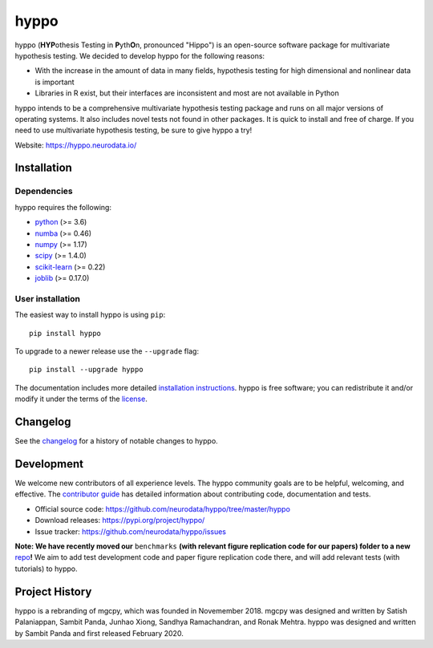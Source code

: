 .. -*- mode: rst -*-

hyppo
******

|CircleCI|_ |Codecov|_ |Netlify|_ |PythonVersion|_ |PyPi|_ |arXivshield|_

.. |CircleCI| image:: https://circleci.com/gh/neurodata/hyppo/tree/master.svg?style=shield&circle-token=:circle-token
.. _CircleCI: https://circleci.com/gh/neurodata/hyppo

.. |Codecov| image:: https://codecov.io/gh/neurodata/hyppo/branch/master/graph/badge.svg?token=a2TXyRVW0a
.. _Codecov: https://codecov.io/gh/neurodata/hyppo

.. |Netlify| image:: https://img.shields.io/netlify/e5242ebd-631e-4330-b43e-85e428dac66a
.. _`Netlify`: https://app.netlify.com/sites/hyppo/deploys

.. |PythonVersion| image:: https://img.shields.io/badge/python-3.6%20%7C%203.7%20%7C%203.8-blue
.. _PythonVersion: https://img.shields.io/badge/python-3.6%20%7C%203.7%20%7C%203.8-blue

.. |PyPi| image:: https://badge.fury.io/py/hyppo.svg
.. _PyPi: https://pypi.org/project/hyppo/

.. |arXivshield| image:: https://img.shields.io/badge/arXiv-1907.02088-red.svg?style=flat
.. _arXivshield: https://arxiv.org/abs/1907.02088

.. placeholder-for-doc-index

hyppo (\ **HYP**\ othesis Testing in **P**\ yth\ **O**\ n, pronounced "Hippo") is an open-source software package for multivariate hypothesis testing. We decided to develop hyppo for the following reasons:

* With the increase in the amount of data in many fields, hypothesis testing for high dimensional and nonlinear data is important
* Libraries in R exist, but their interfaces are inconsistent and most are not available in Python

hyppo intends to be a comprehensive multivariate hypothesis testing package and runs on all major versions of operating systems. It also includes novel tests not found in other packages. It is quick to install and free of charge. If you need to use multivariate hypothesis testing, be sure to give hyppo a try!

Website: https://hyppo.neurodata.io/

Installation
------------

Dependencies
=============

hyppo requires the following:

- `python <https://www.python.org/>`_ (>= 3.6)
- `numba <https://numba.pydata.org/>`_ (>= 0.46)
- `numpy <https://numpy.org/>`_  (>= 1.17)
- `scipy <https://docs.scipy.org/doc/scipy/reference/>`_ (>= 1.4.0)
- `scikit-learn <https://scikit-learn.org/stable/>`_ (>= 0.22)
- `joblib <https://joblib.readthedocs.io/en/latest/>`_ (>= 0.17.0)

User installation
==================

The easiest way to install hyppo is using ``pip``::

    pip install hyppo

To upgrade to a newer release use the ``--upgrade`` flag::

    pip install --upgrade hyppo

The documentation includes more detailed `installation instructions <https://hyppo.neurodata.io/install.html>`_.
hyppo is free software; you can redistribute it and/or modify it under the
terms of the `license <https://hyppo.neurodata.io/license.html>`_.

Changelog
----------

See the `changelog <https://hyppo.neurodata.io/news.html>`_
for a history of notable changes to hyppo.

Development
------------

We welcome new contributors of all experience levels. The hyppo
community goals are to be helpful, welcoming, and effective. The
`contributor guide <https://hyppo.neurodata.io/contributing.html>`_
has detailed information about contributing code, documentation and tests.

- Official source code: https://github.com/neurodata/hyppo/tree/master/hyppo
- Download releases: https://pypi.org/project/hyppo/
- Issue tracker: https://github.com/neurodata/hyppo/issues

**Note: We have recently moved our** ``benchmarks`` **(with relevant figure replication code for our papers) folder to a new** `repo <https://github.com/neurodata/hyppo-papers>`_\ **!** We aim to add test development code and paper figure replication code there, and will add relevant tests (with tutorials) to hyppo.

Project History
----------------

hyppo is a rebranding of mgcpy, which was founded in Novemember 2018.
mgcpy was designed and written by Satish Palaniappan, Sambit
Panda, Junhao Xiong, Sandhya Ramachandran, and Ronak Mehtra. hyppo
was designed and written by Sambit Panda and first released February 2020.
